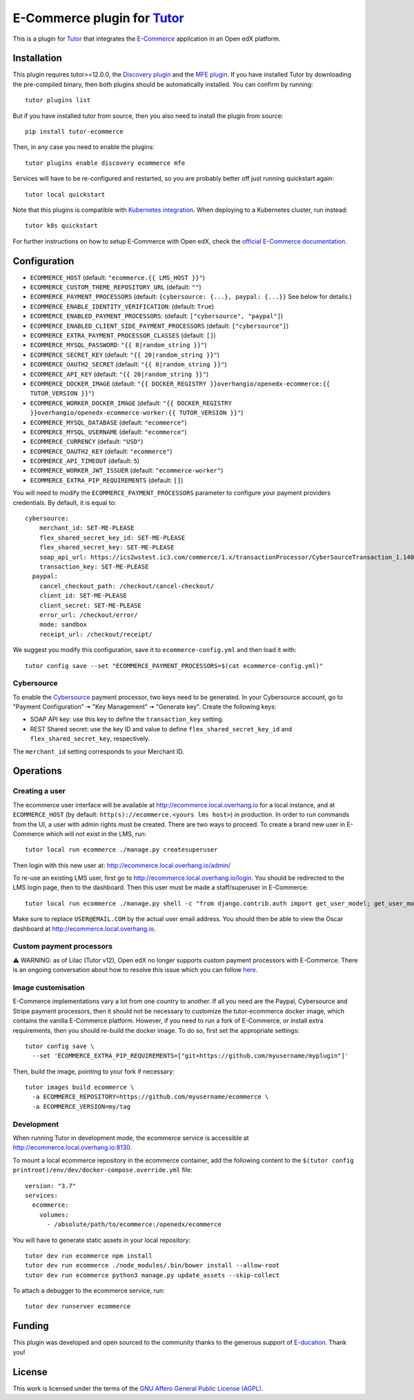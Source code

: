 E-Commerce plugin for `Tutor <https://docs.tutor.overhang.io>`_
===============================================================

This is a plugin for `Tutor <https://docs.tutor.overhang.io>`_ that integrates the `E-Commerce <https://github.com/edx/ecommerce/>`__ application in an Open edX platform.

Installation
------------

This plugin requires tutor>=12.0.0, the `Discovery plugin <https://github.com/overhangio/tutor-discovery>`__ and the `MFE plugin <https://github.com/overhangio/tutor-mfe>`__. If you have installed Tutor by downloading the pre-compiled binary, then both plugins should be automatically installed. You can confirm by running::

    tutor plugins list

But if you have installed tutor from source, then you also need to install the plugin from source::

    pip install tutor-ecommerce

Then, in any case you need to enable the plugins::

    tutor plugins enable discovery ecommerce mfe

Services will have to be re-configured and restarted, so you are probably better off just running quickstart again::

    tutor local quickstart

Note that this plugins is compatible with `Kubernetes integration <http://docs.tutor.overhang.io/k8s.html>`__. When deploying to a Kubernetes cluster, run instead::

    tutor k8s quickstart

For further instructions on how to setup E-Commerce with Open edX, check the `official E-Commerce documentation <https://edx-ecommerce.readthedocs.io/en/latest/>`__.

Configuration
-------------

- ``ECOMMERCE_HOST`` (default: ``"ecommerce.{{ LMS_HOST }}"``)
- ``ECOMMERCE_CUSTOM_THEME_REPOSITORY_URL`` (default: ``""``)
- ``ECOMMERCE_PAYMENT_PROCESSORS`` (default: ``{cybersource: {...}, paypal: {...}}`` See below for details.)
- ``ECOMMERCE_ENABLE_IDENTITY_VERIFICATION``: (default: ``True``)
- ``ECOMMERCE_ENABLED_PAYMENT_PROCESSORS``: (default: ``["cybersource", "paypal"]``)
- ``ECOMMERCE_ENABLED_CLIENT_SIDE_PAYMENT_PROCESSORS`` (default: ``["cybersource"]``)
- ``ECOMMERCE_EXTRA_PAYMENT_PROCESSOR_CLASSES`` (default: ``[]``)
- ``ECOMMERCE_MYSQL_PASSWORD``: ``"{{ 8|random_string }}"``)
- ``ECOMMERCE_SECRET_KEY`` (default: ``"{{ 20|random_string }}"``)
- ``ECOMMERCE_OAUTH2_SECRET`` (default: ``"{{ 8|random_string }}"``)
- ``ECOMMERCE_API_KEY`` (default: ``"{{ 20|random_string }}"``)
- ``ECOMMERCE_DOCKER_IMAGE`` (default: ``"{{ DOCKER_REGISTRY }}overhangio/openedx-ecommerce:{{ TUTOR_VERSION }}"``)
- ``ECOMMERCE_WORKER_DOCKER_IMAGE`` (default: ``"{{ DOCKER_REGISTRY }}overhangio/openedx-ecommerce-worker:{{ TUTOR_VERSION }}"``)
- ``ECOMMERCE_MYSQL_DATABASE`` (default: ``"ecommerce"``)
- ``ECOMMERCE_MYSQL_USERNAME`` (default: ``"ecommerce"``)
- ``ECOMMERCE_CURRENCY`` (default: ``"USD"``)
- ``ECOMMERCE_OAUTH2_KEY`` (default: ``"ecommerce"``)
- ``ECOMMERCE_API_TIMEOUT`` (default: ``5``)
- ``ECOMMERCE_WORKER_JWT_ISSUER`` (default: ``"ecommerce-worker"``)
- ``ECOMMERCE_EXTRA_PIP_REQUIREMENTS`` (default: ``[]``)

You will need to modify the ``ECOMMERCE_PAYMENT_PROCESSORS`` parameter to configure your payment providers credentials. By default, it is equal to::

    cybersource:
        merchant_id: SET-ME-PLEASE 
        flex_shared_secret_key_id: SET-ME-PLEASE
        flex_shared_secret_key: SET-ME-PLEASE
        soap_api_url: https://ics2wstest.ic3.com/commerce/1.x/transactionProcessor/CyberSourceTransaction_1.140.wsdl
        transaction_key: SET-ME-PLEASE
      paypal:
        cancel_checkout_path: /checkout/cancel-checkout/
        client_id: SET-ME-PLEASE
        client_secret: SET-ME-PLEASE
        error_url: /checkout/error/
        mode: sandbox
        receipt_url: /checkout/receipt/

We suggest you modify this configuration, save it to ``ecommerce-config.yml`` and then load it with::

  tutor config save --set "ECOMMERCE_PAYMENT_PROCESSORS=$(cat ecommerce-config.yml)"

Cybersource
~~~~~~~~~~~

To enable the `Cybersource <https://cybersource.com>`__ payment processor, two keys need to be generated. In your Cybersource account, go to "Payment Configuration" 🠆 "Key Management" 🠆 "Generate key". Create the following keys: 

- SOAP API key: use this key to define the ``transaction_key`` setting.
- REST Shared secret: use the key ID and value to define ``flex_shared_secret_key_id`` and ``flex_shared_secret_key``, respectively.

The ``merchant_id`` setting corresponds to your Merchant ID.

Operations
----------

Creating a user
~~~~~~~~~~~~~~~

The ecommerce user interface will be available at http://ecommerce.local.overhang.io for a local instance, and at ``ECOMMERCE_HOST`` (by  default: ``http(s)://ecommerce.<yours lms host>``) in production. In order to run commands from the UI, a user with admin rights must be created. There are two ways to proceed. To create a brand new user in E-Commerce which will not exist in the LMS, run::

  tutor local run ecommerce ./manage.py createsuperuser

Then login with this new user at: http://ecommerce.local.overhang.io/admin/

To re-use an existing LMS user, first go to http://ecommerce.local.overhang.io/login. You should be redirected to the LMS login page, then to the dashboard. Then this user must be made a staff/superuser in E-Commerce::

    tutor local run ecommerce ./manage.py shell -c "from django.contrib.auth import get_user_model; get_user_model().objects.filter(email='USER@EMAIL.COM').update(is_staff=True, is_superuser=True)"

Make sure to replace ``USER@EMAIL.COM`` by the actual user email address. You should then be able to view the Oscar dashboard at http://ecommerce.local.overhang.io.


Custom payment processors
~~~~~~~~~~~~~~~~~~~~~~~~~

⚠️ WARNING: as of Lilac (Tutor v12), Open edX no longer supports custom payment processors with E-Commerce. There is an ongoing conversation about how to resolve this issue which you can follow `here <https://discuss.openedx.org/t/urgent-ecommerce-in-lilac-custom-payment-processors-broken/5055>`__.

Image customisation
~~~~~~~~~~~~~~~~~~~

E-Commerce implementations vary a lot from one country to another. If all you need are the Paypal, Cybersource and Stripe payment processors, then it should not be necessary to customize the tutor-ecommerce docker image, which contains the vanilla E-Commerce platform. However, if you need to run a fork of E-Commerce, or install extra requirements, then you should re-build the docker image. To do so, first set the appropriate settings::

  tutor config save \
    --set 'ECOMMERCE_EXTRA_PIP_REQUIREMENTS=["git+https://github.com/myusername/myplugin"]'

Then, build the image, pointing to your fork if necessary::

  tutor images build ecommerce \
    -a ECOMMERCE_REPOSITORY=https://github.com/myusername/ecommerce \
    -a ECOMMERCE_VERSION=my/tag

Development
~~~~~~~~~~~

When running Tutor in development mode, the ecommerce service is accessible at http://ecommerce.local.overhang.io:8130.

To mount a local ecommerce repository in the ecommerce container, add the following content to the ``$(tutor config printroot)/env/dev/docker-compose.override.yml`` file::

    version: "3.7"
    services:
      ecommerce:
        volumes:
          - /absolute/path/to/ecommerce:/openedx/ecommerce

You will have to generate static assets in your local repository::

    tutor dev run ecommerce npm install
    tutor dev run ecommerce ./node_modules/.bin/bower install --allow-root
    tutor dev run ecommerce python3 manage.py update_assets --skip-collect

To attach a debugger to the ecommerce service, run::

    tutor dev runserver ecommerce

Funding
-------

.. image:: https://overhang.io/static/marketing/img/clients/e-ducation.jpg
    :alt: E-ducation
    :target: https://www.e-ducation.cn/

This plugin was developed and open sourced to the community thanks to the generous support of `E-ducation <https://www.e-ducation.cn/>`_. Thank you!

License
-------

This work is licensed under the terms of the `GNU Affero General Public License (AGPL) <https://github.com/overhangio/ecommerce/blob/master/LICENSE.txt>`_.
